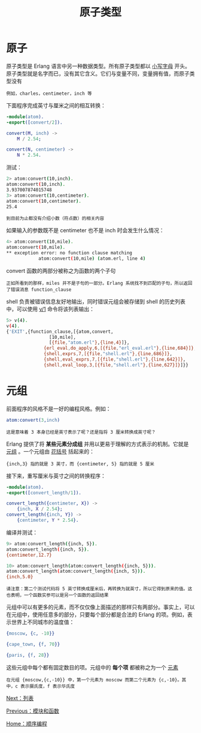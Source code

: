 #+TITLE: 原子类型
#+HTML_HEAD: <link rel="stylesheet" type="text/css" href="../css/main.css" />
#+HTML_LINK_UP: module_function.html   
#+HTML_LINK_HOME: sequential.html
#+OPTIONS: num:nil timestamp:nil


* 原子
  原子类型是 Erlang 语言中另一种数据类型。所有原子类型都以 _小写字母_ 开头。原子类型就是名字而已，没有其它含义。它们与变量不同，变量拥有值，而原子类型没有

  #+begin_example
  例如，charles，centimeter，inch 等
  #+end_example

  下面程序完成英寸与厘米之间的相互转换：

  #+begin_src erlang 
  -module(atom).
  -export([convert/2]).

  convert(M, inch) ->
      M / 2.54;

  convert(N, centimeter) ->
      N * 2.54.
  #+end_src


  测试：
  #+begin_src sh 
  2> atom:convert(10,inch).
  atom:convert(10,inch).
  3.937007874015748
  3> atom:convert(10,centimeter).
  atom:convert(10,centimeter).
  25.4
  #+end_src

  #+begin_example
  到目前为止都没有介绍小数（符点数）的相关内容
  #+end_example

  如果输入的参数既不是 centimeter 也不是 inch 时会发生什么情况：

  #+begin_src sh 
  4> atom:convert(10,mile).
  atom:convert(10,mile).
  ,** exception error: no function clause matching 
		      atom:convert(10,mile) (atom.erl, line 4)
  #+end_src

  convert 函数的两部分被称之为函数的两个子句

  #+begin_example
  正如所看到的那样，miles 并不是子句的一部分。Erlang 系统找不到匹配的子句，所以返回了错误消息 function_clause
  #+end_example

  shell 负责被错误信息友好地输出，同时错误元组会被存储到 shell 的历史列表中，可以使用 _v/1_ 命令将该列表输出：

  #+begin_src sh 
  5> v(4). 
  v(4). 
  {'EXIT',{function_clause,[{atom,convert,
				  [10,mile],
				  [{file,"atom.erl"},{line,4}]},
			    {erl_eval,do_apply,6,[{file,"erl_eval.erl"},{line,684}]},
			    {shell,exprs,7,[{file,"shell.erl"},{line,686}]},
			    {shell,eval_exprs,7,[{file,"shell.erl"},{line,642}]},
			    {shell,eval_loop,3,[{file,"shell.erl"},{line,627}]}]}}
  #+end_src

* 元组 

  前面程序的风格不是一好的编程风格。例如：
  #+begin_src erlang
atom:convert(3,inch)  
  #+end_src
  #+begin_example
  这是意味着 3 本身已经是英寸表示了呢？还是指将 3 厘米转换成英寸呢？ 
  #+end_example

  Erlang 提供了将 *某些元素分成组* 并用以更易于理解的方式表示的机制。它就是 _元组_ 。一个元组由 _花括号_ 括起来的：

  #+begin_example
    {inch,3} 指的就是 3 英寸，而 {centimeter, 5} 指的就是 5 厘米
  #+end_example

  接下来，重写厘米与英寸之间的转换程序：

  #+begin_src erlang 
  -module(atom).
  -export([convert_length/1]).

  convert_length({centimeter, X}) ->
      {inch, X / 2.54};
  convert_length({inch, Y}) ->
      {centimeter, Y * 2.54}.
  #+end_src

  编译并测试：

  #+begin_src sh 
  9> atom:convert_length({inch, 5}). 
  atom:convert_length({inch, 5}). 
  {centimeter,12.7}

  10> atom:convert_length(atom:convert_length({inch, 5})). 
  atom:convert_length(atom:convert_length({inch, 5})). 
  {inch,5.0}
  #+end_src

  #+begin_example
  请注意：第二个测试代码将 5 英寸转换成厘米后，再转换为就英寸，所以它得到原来的值。这也表明，一个函数实参可以是另一个函数的返回结果
  #+end_example


  元组中可以有更多的元素，而不仅仅像上面描述的那样只有两部分。事实上，可以在元组中，使用任意多的部分，只要每个部分都是合法的 Erlang 的项。例如，表示世界上不同城市的温度值：

  #+begin_src erlang 
  {moscow, {c, -10}}

  {cape_town, {f, 70}}

  {paris, {f, 28}}
  #+end_src

  这些元组中每个都有固定数目的项。元组中的 *每个项* 都被称之为一个 _元素_ 
  #+begin_example
    在元组 {moscow,{c,-10}} 中，第一个元素为 moscow 而第二个元素为 {c,-10}。其中，c 表示摄氏度，f 表示华氏度
  #+end_example

  [[file:list.org][Next：列表]]

  [[file:module_function.org][Previous：模块和函数]]

  [[file:sequential.org][Home：顺序编程]]

